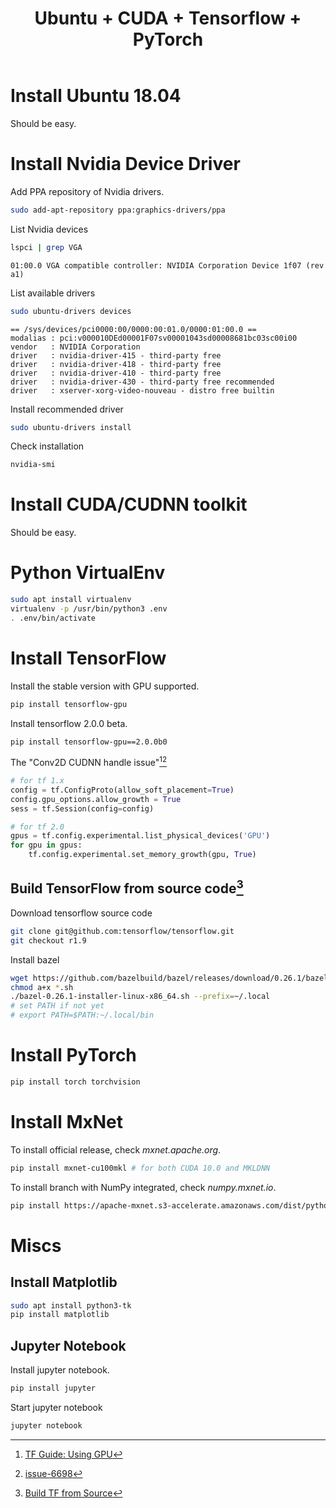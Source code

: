 #+TITLE:     Ubuntu + CUDA + Tensorflow + PyTorch
#+html_head: <link rel="stylesheet" type="text/css" href="../css/article.css" />
#+html_head: <link rel="stylesheet" type="text/css" href="../css/toc.css" />

#+INDEX: tensorflow, pytorch, cuda

* Install Ubuntu 18.04
  Should be easy.

* Install Nvidia Device Driver
  Add PPA repository of Nvidia drivers.
#+begin_src sh
  sudo add-apt-repository ppa:graphics-drivers/ppa
#+end_src

  List Nvidia devices
#+begin_src sh
  lspci | grep VGA
#+end_src

#+begin_example
  01:00.0 VGA compatible controller: NVIDIA Corporation Device 1f07 (rev a1)
#+end_example

  List available drivers
#+begin_src sh
  sudo ubuntu-drivers devices
#+end_src
#+begin_example
  == /sys/devices/pci0000:00/0000:00:01.0/0000:01:00.0 ==
  modalias : pci:v000010DEd00001F07sv00001043sd00008681bc03sc00i00
  vendor   : NVIDIA Corporation
  driver   : nvidia-driver-415 - third-party free
  driver   : nvidia-driver-418 - third-party free
  driver   : nvidia-driver-410 - third-party free
  driver   : nvidia-driver-430 - third-party free recommended
  driver   : xserver-xorg-video-nouveau - distro free builtin
#+end_example

  Install recommended driver
#+begin_src sh
  sudo ubuntu-drivers install
#+end_src

  Check installation
#+begin_src sh
  nvidia-smi
#+end_src
* Install CUDA/CUDNN toolkit
  Should be easy.

* Python VirtualEnv
#+begin_src sh
sudo apt install virtualenv
virtualenv -p /usr/bin/python3 .env
. .env/bin/activate
#+end_src

* Install TensorFlow
  Install the stable version with GPU supported.
#+begin_src sh
  pip install tensorflow-gpu
#+end_src
  Install tensorflow 2.0.0 beta.
#+begin_src sh
  pip install tensorflow-gpu==2.0.0b0
#+end_src

  The "Conv2D CUDNN handle issue"[fn:1][fn:2]
#+begin_src python
  # for tf 1.x
  config = tf.ConfigProto(allow_soft_placement=True)
  config.gpu_options.allow_growth = True
  sess = tf.Session(config=config)

  # for tf 2.0
  gpus = tf.config.experimental.list_physical_devices('GPU')
  for gpu in gpus:
      tf.config.experimental.set_memory_growth(gpu, True)
#+end_src

** Build TensorFlow from source code[fn:3]
   Download tensorflow source code
#+begin_src sh
  git clone git@github.com:tensorflow/tensorflow.git
  git checkout r1.9
#+end_src

   Install bazel
#+begin_src sh
  wget https://github.com/bazelbuild/bazel/releases/download/0.26.1/bazel-0.26.1-installer-linux-x86_64.sh
  chmod a+x *.sh
  ./bazel-0.26.1-installer-linux-x86_64.sh --prefix=~/.local
  # set PATH if not yet
  # export PATH=$PATH:~/.local/bin
#+end_src

* Install PyTorch
#+begin_src sh
  pip install torch torchvision
#+end_src

* Install MxNet
  To install official release, check [[mxnet.apache.org]].
#+begin_src sh
  pip install mxnet-cu100mkl # for both CUDA 10.0 and MKLDNN
#+end_src

  To install branch with NumPy integrated, check [[numpy.mxnet.io]].
#+begin_src sh
  pip install https://apache-mxnet.s3-accelerate.amazonaws.com/dist/python/numpy/latest/mxnet_cu100mkl-1.5.0-py2.py3-none-manylinux1_x86_64.whl
#+end_src

* Miscs
** Install Matplotlib
#+begin_src sh
sudo apt install python3-tk
pip install matplotlib
#+end_src

** Jupyter Notebook
   Install jupyter notebook.
#+begin_src sh
  pip install jupyter
#+end_src

   Start jupyter notebook
#+begin_src sh
  jupyter notebook
#+end_src

[fn:1] [[https://tensorflow.google.cn/beta/guide/using_gpu][TF Guide: Using GPU]]
[fn:2] [[https://github.com/tensorflow/tensorflow/issues/6698][issue-6698]]
[fn:3] [[https://tensorflow.google.cn/install/source][Build TF from Source]]
